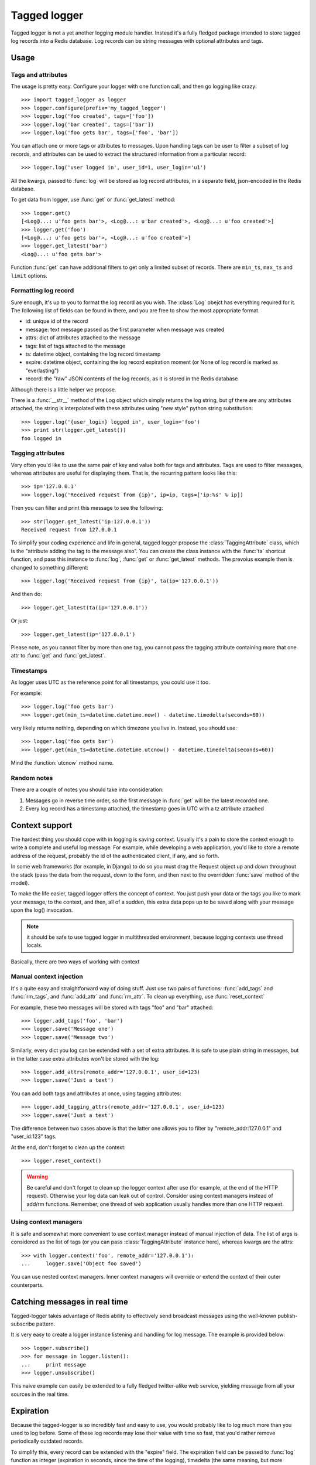 Tagged logger
=============

Tagged logger is not a yet another logging module handler. Instead it's a fully
fledged package intended to store tagged log records into a Redis database.
Log records can be string messages with optional attributes and tags.

Usage
-----

Tags and attributes
````````````````````

The usage is pretty easy. Configure your logger with one function call, and then
go logging like crazy::

   >>> import tagged_logger as logger
   >>> logger.configure(prefix='my_tagged_logger')
   >>> logger.log('foo created', tags=['foo'])
   >>> logger.log('bar created', tags=['bar'])
   >>> logger.log('foo gets bar', tags=['foo', 'bar'])

You can attach one or more tags or attributes to messages. Upon handling tags
can be user to filter a subset of log records, and attributes can be
used to extract the structured information from a particular record::

   >>> logger.log('user logged in', user_id=1, user_login='u1')

All the kwargs, passed to :func:`log` will be stored as log record attributes,
in a separate field, json-encoded in the Redis database.

To get data from logger, use :func:`get` or :func:`get_latest` method::

   >>> logger.get()
   [<Log@...: u'foo gets bar'>, <Log@...: u'bar created'>, <Log@...: u'foo created'>]
   >>> logger.get('foo')
   [<Log@...: u'foo gets bar'>, <Log@...: u'foo created'>]
   >>> logger.get_latest('bar')
   <Log@...: u'foo gets bar'>


Function :func:`get` can have additional filters to get only a limited subset of
records. There are ``min_ts``, ``max_ts`` and ``limit`` options.

Formatting log record
`````````````````````

Sure enough, it's up to you to format the log record as you wish. The
:class:`Log` obejct has everything required for it. The following
list of fields can be found in there, and you are free to show the most
appropriate format.

- id: unique id of the record
- message: text message passed as the first parameter when message was created
- attrs: dict of attributes attached to the message
- tags: list of tags attached to the message
- ts: datetime object, containing the log record timestamp
- expire: datetime object, containing the log record expiration moment
  (or None of log record is marked as "everlasting")
- record: the "raw" JSON contents of the log records, as it is stored in the
  Redis database

Although there is a little helper we propose.

There is a :func:`__str__` method of the Log object which simply returns the
log string, but gf there are any attributes attached, the string is interpolated
with these attributes using "new style" python string substitution::

   >>> logger.log('{user_login} logged in', user_login='foo')
   >>> print str(logger.get_latest())
   foo logged in


Tagging attributes
``````````````````

Very often you'd like to use the same pair of key and value both for tags and
attributes. Tags are used to filter messages, whereas attributes are useful
for displaying them. That is, the recurring pattern looks like this::

   >>> ip='127.0.0.1'
   >>> logger.log('Received request from {ip}', ip=ip, tags=['ip:%s' % ip])

Then you can filter and print this message to see the following::

   >>> str(logger.get_latest('ip:127.0.0.1'))
   Received request from 127.0.0.1

To simplify your coding experience and life in general, tagged logger propose
the :class:`TaggingAttribute` class, which is the "attribute adding the tag to
the message also". You can create the class instance with the :func:`ta`
shortcut function, and pass this instance to :func:`log`, :func:`get` or
:func:`get_latest` methods. The prevoius example then is changed to something
different::

   >>> logger.log('Received request from {ip}', ta(ip='127.0.0.1'))

And then do::

   >>> logger.get_latest(ta(ip='127.0.0.1'))

Or just::

   >>> logger.get_latest(ip='127.0.0.1')

Please note, as you cannot filter by more than one tag, you cannot pass the
tagging attribute containing more that one attr to :func:`get` and
:func:`get_latest`.


Timestamps
``````````

As logger uses UTC as the reference point for all timestamps, you could use it
too.

For example::

   >>> logger.log('foo gets bar')
   >>> logger.get(min_ts=datetime.datetime.now() - datetime.timedelta(seconds=60))

very likely returns nothing, depending on which timezone you live in. Instead,
you should use::

   >>> logger.log('foo gets bar')
   >>> logger.get(min_ts=datetime.datetime.utcnow() - datetime.timedelta(seconds=60))

Mind the :function:`utcnow` method name.

Random notes
````````````

There are a couple of notes you should take into consideration:

1. Messages go in reverse time order, so the first message in :func:`get` will
   be the latest recorded one.
2. Every log record has a timestamp attached, the timestamp goes in UTC with a
   tz attribute attached


Context support
---------------

The hardest thing you should cope with in logging is saving context. Usually
it's a pain to store the context enough to write a complete and useful log message.
For example, while developing a web application, you'd like to store a remote
address of the request, probably the id of the authenticated client, if any,
and so forth.

In some web frameworks (for example, in Django) to do so you must drag the
Request object up and down throughout the stack (pass the data from the request,
down to the form, and then next to the overridden :func:`save` method of the
model).

To make the life easier, tagged logger offers the concept of context. You just
push your data or the tags you like to mark your message, to the context, and
then, all of a sudden, this extra data pops up to be saved along with your
message upon the log() invocation.

.. note:: it should be safe to use tagged logger in multithreaded environment,
          because logging contexts use thread locals.

Basically, there are two ways of working with context


Manual context injection
````````````````````````

It's a quite easy and straightforward way of doing stuff. Just use two pairs of
functions: :func:`add_tags` and :func:`rm_tags`, and :func:`add_attr`
and :func:`rm_attr`. To clean up everything, use :func:`reset_context`

For example, these two messages will be stored with tags "foo" and "bar"
attached::

    >>> logger.add_tags('foo', 'bar')
    >>> logger.save('Message one')
    >>> logger.save('Message two')

Similarly, every dict you log can be extended with a set of extra attributes.
It is safe to use plain string in messages, but in the latter case extra
attributes won't be stored with the log::

    >>> logger.add_attrs(remote_addr='127.0.0.1', user_id=123)
    >>> logger.save('Just a text')

You can add both tags and attributes at once, using tagging attributes::

   >>> logger.add_tagging_attrs(remote_addr='127.0.0.1', user_id=123)
   >>> logger.save('Just a text')

The difference between two cases above is that the latter one allows you to
filter by "remote_addr:127.0.0.1" and "user_id:123" tags.

At the end, don't forget to clean up the context::

    >>> logger.reset_context()


.. warning:: Be careful and don't forget to clean up the logger context after
             use (for example, at the end of the HTTP request). Otherwise your
             log data can leak out of control. Consider using context managers
             instead of add/rm functions. Remember, one thread of web
             application usually handles more than one HTTP request.

Using context managers
``````````````````````

It is safe and somewhat more convenient to use context manager instead of
manual injection of data. The list of args is considered as the list of tags
(or you can pass :class:`TaggingAttribute` instance here), whereas kwargs are
the attrs::

    >>> with logger.context('foo', remote_addr='127.0.0.1'):
    ...     logger.save('Object foo saved')


You can use nested context managers. Inner context managers will override or
extend the context of their outer counterparts.


Catching messages in real time
------------------------------

Tagged-logger takes advantage of Redis ability to effectively send broadcast
messages using the well-known publish-subscribe pattern.

It is very easy to create a logger instance listening and handling for log
message. The example is provided below::

   >>> logger.subscribe()
   >>> for message in logger.listen():
   ...     print message
   >>> logger.unsubscribe()

This naive example can easily be extended to a fully fledged twitter-alike web
service, yielding message from all your sources in the real time.

Expiration
----------

Because the tagged-logger is so incredibly fast and easy to use, you would
probably like to log much more than you used to log before. Some of these
log records may lose their value with time so fast, that you'd rather remove
periodically outdated records.

To simplify this, every record can be extended with the "expire" field. The
expiration field can be passed to :func:`log` function as integer
(expiration in seconds, since the time of the logging), timedelta (the same
meaning, but more convenient with bigger timespans) or as the absolute value
with the :class:`datetime.datetime` instance::

   >>> logger.log('expire in one hour', expire=3600)
   >>> logger.log('expire in one hour', expire=datetime.timedelta(hours=1))
   >>> logger.log('expire on the day of doom',
                   expire=datetime.datetime(2012, 12, 21))

Although the outdated records won't be removed automatically, and it's your
code which should periodically launch the cleaning process::

   >>> logger.expire()

Additionally, you would probably like not to remove these log messages, but
to archive them instead. In this case, you could pass additional optional
parameter to the function. This parameter is a callable which will be invoked
for every record just before the removal.

See the example below::

   >>> archive = []
   >>> def do_archive(record):
   ...     archive.append(record)
   >>> logger.expire(archive_func=do_archive)

Additionally, you can pass the :param:`archive_func` to the logger initializer::

   >>> logger.configure(archive_func=do_archive)


Behind the scenes
-----------------

Tagged logger stores messages in Redis database. Every log message has unique
id, and this id (instead of the whole message itself) stores in several "flows",
identified by their tags. Currently we use following keys:

- ``<prefix>:counter`` --- counter/generator of unique ids
- ``<prefix>:msg:<id>`` --- keys to store messages (messages are encoded in
  JSON format)
- ``<prefix>:flow:<tag>`` --- keys for flows for given tags.
- ``<prefix>:flow:__all__`` --- key for a special flow storing all available log
  messages
- ``<prefix>:flow:__expire__`` --- key for a special flow storing log messages
  to be removed on expiration.

Flow is based on sorted sets indexed by timestamp. That's why :func:`get`
operations with time-based limits are so fast (the processing time is estimated
as O(log n) where n is the total number of records in the flow).

The expiration flow uses expiration timestamps as the score value.
